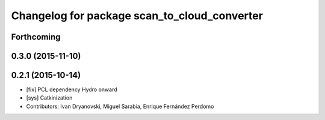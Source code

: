 ^^^^^^^^^^^^^^^^^^^^^^^^^^^^^^^^^^^^^^^^^^^^^
Changelog for package scan_to_cloud_converter
^^^^^^^^^^^^^^^^^^^^^^^^^^^^^^^^^^^^^^^^^^^^^

Forthcoming
-----------

0.3.0 (2015-11-10)
------------------

0.2.1 (2015-10-14)
------------------
* [fix] PCL dependency Hydro onward
* [sys] Catkinization
* Contributors: Ivan Dryanovski, Miguel Sarabia, Enrique Fernández Perdomo
